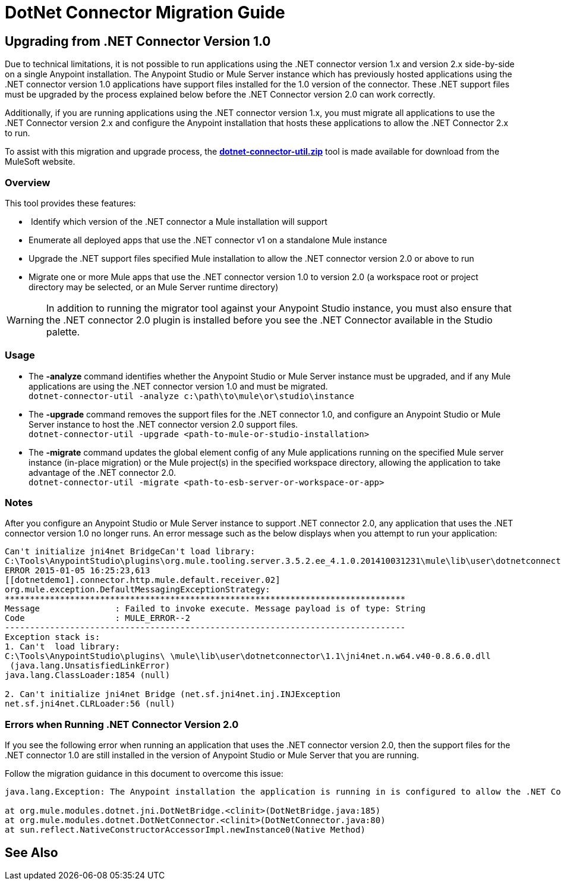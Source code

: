 = DotNet Connector Migration Guide
:keywords: dotnet connector, dotnet, dot net, microsoft, c#, c sharp, visual studio, visual basic

== Upgrading from .NET Connector Version 1.0

Due to technical limitations, it is not possible to run applications using the .NET connector version 1.x and version 2.x side-by-side on a single Anypoint installation. The Anypoint Studio or Mule Server instance which has previously hosted applications using the .NET connector version 1.0 applications have support files installed for the 1.0 version of the connector. These .NET support files must be upgraded by the process explained below before the .NET Connector version 2.0 can work correctly.

Additionally, if you are running applications using the .NET connector version 1.x, you must migrate all applications to use the .NET Connector version 2.x and configure the Anypoint installation that hosts these applications to allow the .NET Connector 2.x to run.

To assist with this migration and upgrade process, the *link:_attachments/dotnet-connector-util.zip[dotnet-connector-util.zip]* tool is made available for download from the MuleSoft website.

=== Overview

This tool provides these features:

*  Identify which version of the .NET connector a Mule installation will support

* Enumerate all deployed apps that use the .NET connector v1 on a standalone Mule instance

* Upgrade the .NET support files specified Mule installation to allow the .NET connector version 2.0 or above to run

* Migrate one or more Mule apps that use the .NET connector version 1.0 to version 2.0 (a workspace root or project directory may be selected, or an Mule Server runtime directory)

[WARNING]
====
In addition to running the migrator tool against your Anypoint Studio instance, you must also ensure that the .NET connector 2.0 plugin is installed before you  see the .NET Connector available in the Studio palette.
====

=== Usage

* The *-analyze* command  identifies whether the Anypoint Studio or Mule Server instance must be upgraded, and if any Mule applications are using the .NET connector version 1.0 and must be migrated. +
`dotnet-connector-util -analyze c:\path\to\mule\or\studio\instance`

* The *-upgrade* command removes the support files for the .NET connector 1.0, and configure an Anypoint Studio or Mule Server instance to host the .NET connector version 2.0 support files. +
`dotnet-connector-util -upgrade <path-to-mule-or-studio-installation>`

* The *-migrate* command updates the global element config of any Mule applications running on the specified Mule server instance (in-place migration) or the Mule project(s) in the specified workspace directory, allowing the application to take advantage of the .NET connector 2.0. +
`dotnet-connector-util -migrate <path-to-esb-server-or-workspace-or-app>`

=== Notes

After you configure an Anypoint Studio or Mule Server instance to support .NET connector 2.0, any application that uses the .NET connector version 1.0  no longer runs. An error message such as the below displays when you attempt to run your application:

[source, code, linenums]
----
Can't initialize jni4net BridgeCan't load library:
C:\Tools\AnypointStudio\plugins\org.mule.tooling.server.3.5.2.ee_4.1.0.201410031231\mule\lib\user\dotnetconnector\1.1\jni4net.n.w64.v40-0.8.6.0.dll
ERROR 2015-01-05 16:25:23,613
[[dotnetdemo1].connector.http.mule.default.receiver.02]
org.mule.exception.DefaultMessagingExceptionStrategy:
********************************************************************************
Message               : Failed to invoke execute. Message payload is of type: String
Code                  : MULE_ERROR--2
--------------------------------------------------------------------------------
Exception stack is:
1. Can't  load library:
C:\Tools\AnypointStudio\plugins\ \mule\lib\user\dotnetconnector\1.1\jni4net.n.w64.v40-0.8.6.0.dll
 (java.lang.UnsatisfiedLinkError)
java.lang.ClassLoader:1854 (null)
 
2. Can't initialize jni4net Bridge (net.sf.jni4net.inj.INJException
net.sf.jni4net.CLRLoader:56 (null)
----

=== Errors when Running .NET Connector Version 2.0

If you see the following error when running an application that uses the .NET connector version 2.0, then the support files for the .NET connector 1.0 are still installed in the version of Anypoint Studio or Mule Server that you are running.

Follow the migration guidance in this document to overcome this issue:

[source, code, linenums]
----
java.lang.Exception: The Anypoint installation the application is running in is configured to allow the .NET Connector 1.x and this application references the .NET Connector 2.x. You must run the dotnet-version-selector utility to allow .NET Connector 2.x applications to run in this installation
 
at org.mule.modules.dotnet.jni.DotNetBridge.<clinit>(DotNetBridge.java:185)
at org.mule.modules.dotnet.DotNetConnector.<clinit>(DotNetConnector.java:80)
at sun.reflect.NativeConstructorAccessorImpl.newInstance0(Native Method)
----

== See Also





